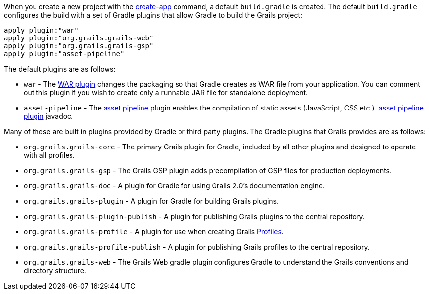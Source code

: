 When you create a new project with the link:../ref/Command%20Line/create-app.html[create-app] command, a default `build.gradle` is created. The default `build.gradle` configures the build with a set of Gradle plugins that allow Gradle to build the Grails project:

[source,groovy]
----
apply plugin:"war"
apply plugin:"org.grails.grails-web"
apply plugin:"org.grails.grails-gsp"
apply plugin:"asset-pipeline"
----

The default plugins are as follows:

* `war` - The http://www.gradle.org/docs/current/userguide/war_plugin.html[WAR plugin] changes the packaging so that Gradle creates as WAR file from your application. You can comment out this plugin if you wish to create only a runnable JAR file for standalone deployment.
* `asset-pipeline` - The http://www.asset-pipeline.com/manual/[asset pipeline] plugin enables the compilation of static assets (JavaScript, CSS etc.). https://grails.org/plugins.html#plugin/asset-pipeline[asset pipeline plugin] javadoc.


Many of these are built in plugins provided by Gradle or third party plugins. The Gradle plugins that Grails provides are as follows:

* `org.grails.grails-core` - The primary Grails plugin for Gradle, included by all other plugins and designed to operate with all profiles.
* `org.grails.grails-gsp` - The Grails GSP plugin adds precompilation of GSP files for production deployments.
* `org.grails.grails-doc` - A plugin for Gradle for using Grails 2.0's documentation engine.
* `org.grails.grails-plugin` - A plugin for Gradle for building Grails plugins.
* `org.grails.grails-plugin-publish` - A plugin for publishing Grails plugins to the central repository.
* `org.grails.grails-profile` - A plugin for use when creating Grails <<profiles,Profiles>>.
* `org.grails.grails-profile-publish` - A plugin for publishing Grails profiles to the central repository.
* `org.grails.grails-web` - The Grails Web gradle plugin configures Gradle to understand the Grails conventions and directory structure.



